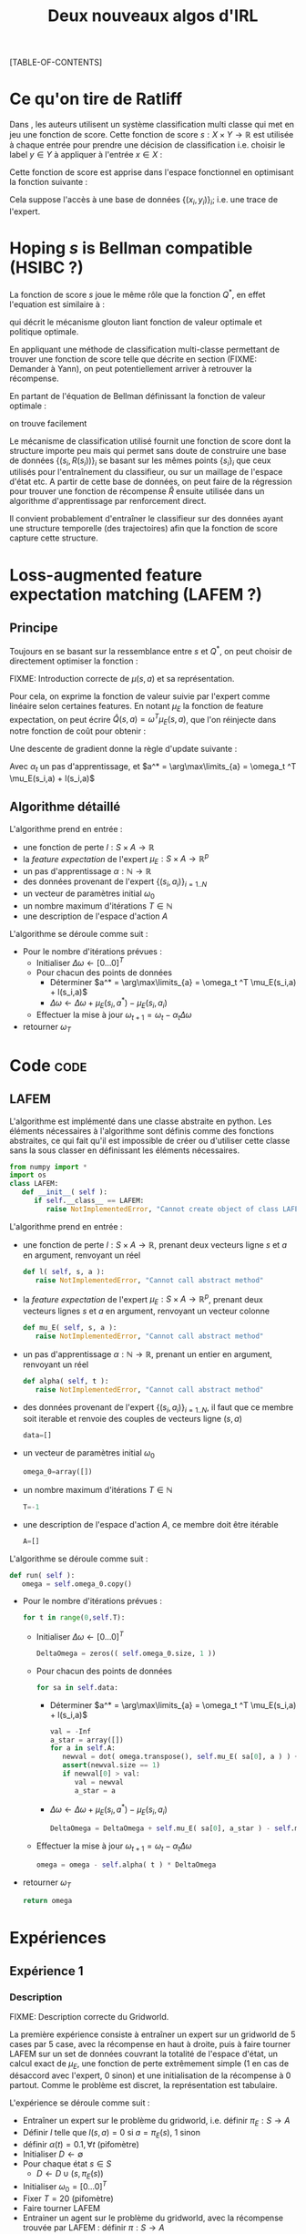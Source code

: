 #+OPTIONS: LaTeX:dvipng

#+EXPORT_EXCLUDE_TAGS: code
#+LATEX_HEADER: \usepackage{amsmath}
#+LATEX_HEADER: \usepackage{amsthm}
#+LaTeX_HEADER: \newtheorem{definition}{Definition}
#+LaTeX_HEADER: \usepackage{natbib}
#+TITLE:Deux nouveaux algos d'IRL
[TABLE-OF-CONTENTS]

* Ce qu'on tire de Ratliff
  \label{sdef.sec}
  Dans \citep{ratliff2007imitation}, les auteurs utilisent un système classification multi classe qui met en jeu une fonction de score. Cette fonction de score $s : X\times Y \rightarrow \mathbb{R}$ est utilisée à chaque entrée pour prendre une décision de classification i.e. choisir le label $y\in Y$ à appliquer à l'entrée $x\in X$ :
  \begin{equation}
  \label{sdef.eqn}
  y^* = \arg\max_{y \in Y} s(x,y)
  \end{equation}
  Cette fonction de score est apprise dans l'espace fonctionnel en optimisant la fonction suivante : 
  \begin{equation}
  r[s] = {1\over N} \sum_{i=1}^N\left(\max_{y\in Y}(s(x_i,y) + l(x_i,y)) - s(x_i,y_i) \right)
  \end{equation}
  Cela suppose l'accès à une base de données $\{(x_i,y_i)\}_i$; i.e. une trace de l'expert.
* Hoping $s$ is Bellman compatible (HSIBC ?)
  La fonction de score $s$ joue le même rôle que la fonction $Q^*$, en effet l'equation \ref{sdef.eqn} est similaire à :
  \begin{equation}
  \pi^*(s) = \arg\max_{a} Q^*(s,a)
  \end{equation}
  qui décrit le mécanisme glouton liant fonction de valeur optimale et politique optimale.
  
  En appliquant une méthode de classification multi-classe permettant de trouver une fonction de score telle que décrite en section \ref{sdef.sec} (FIXME: Demander à Yann), on peut potentiellement arriver à retrouver la récompense.

  En partant de l'équation de Bellman définissant la fonction de valeur optimale : 
  \begin{equation}
  Q^* = R + \gamma PQ^*
  \end{equation}
  on trouve facilement 
  \begin{equation}
  R = Q^*(Id - \gamma P)
  \end{equation}
  
  Le mécanisme de classification utilisé fournit une fonction de score dont la structure importe peu mais qui permet sans doute de construire une base de données $\{(s_i,R(s_i))\}_i$ se basant sur les mêmes points $\{s_i\}_i$ que ceux utilisés pour l'entraînement du classifieur, ou sur un maillage de l'espace d'état etc. A partir de cette base de données, on peut faire de la régression pour trouver une fonction de récompense $\hat R$ ensuite utilisée dans un algorithme d'apprentissage par renforcement direct.


  Il convient probablement d'entraîner le classifieur sur des données ayant une structure temporelle (des trajectoires) afin que la fonction de score capture cette structure.
* Loss-augmented feature expectation matching (LAFEM ?)
** Principe
  Toujours en se basant sur la ressemblance entre $s$ et $Q^*$, on peut choisir de directement optimiser la fonction :
  \begin{equation}
  L_n(q) = {1\over N} \sum_{i=1}^N\left(\max_{a}(q(s_i,a) + l(s_i,a)) - q(s_i,a_i) \right)
  \end{equation}

  FIXME: Introduction correcte de $\mu(s,a)$ et sa représentation.

  Pour cela, on exprime la fonction de valeur suivie par l'expert comme linéaire selon certaines features. En notant $\mu_E$ la fonction de feature expectation, on peut écrire $\hat Q(s,a) = \omega ^T \mu_E(s,a)$, que l'on réinjecte dans notre fonction de coût pour obtenir : 
 \begin{equation}
  L_n(\omega) = {1\over N} \sum_{i=1}^N\left(\max_{a}(\omega ^T \mu_E(s_i,a) + l(s_i,a)) - \omega ^T \mu_E(s_i,a_i) \right)
  \end{equation}

  Une descente de gradient donne la règle d'update suivante :
  \begin{equation}
  \omega_{t+1} = \omega_t -\alpha_t\sum_{i=1}^N\left(\mu_E(s_i,a^*) - \mu_E(s_i,a_i)\right)
  \end{equation}

  Avec $\alpha_t$ un pas d'apprentissage, et $a^* = \arg\max\limits_{a} = \omega_t ^T \mu_E(s_i,a) + l(s_i,a)$
** Algorithme détaillé
   L'algorithme prend en entrée :
   - une fonction de perte $l : S\times A \rightarrow \mathbb R$
   - la /feature expectation/ de l'expert $\mu_E : S\times A \rightarrow \mathbb R ^p$
   - un pas d'apprentissage $\alpha : \mathbb N \rightarrow \mathbb R$
   - des données provenant de l'expert $\{(s_i,a_i)\}_{i=1..N}$
   - un vecteur de paramètres initial $\omega_0$
   - un nombre maximum d'itérations $T\in \mathbb N$
   - une description de l'espace d'action $A$

     
   L'algorithme se déroule comme suit : 
   - Pour le nombre d'itérations prévues :
     - Initialiser $\Delta\omega \leftarrow [0...0]^T$
     - Pour chacun des points de données
       - Déterminer $a^* = \arg\max\limits_{a} = \omega_t ^T \mu_E(s_i,a) + l(s_i,a)$
       - $\Delta\omega \leftarrow \Delta\omega + \mu_E(s_i,a^*) - \mu_E(s_i,a_i)$
     - Effectuer la mise à jour $\omega_{t+1} = \omega_t -\alpha_t\Delta\omega$
   - retourner $\omega_T$

* Code :code:
** LAFEM
   L'algorithme est implémenté dans une classe abstraite en python. Les éléments nécessaires à l'algorithme sont définis comme des fonctions abstraites, ce qui fait qu'il est impossible de créer ou d'utiliser cette classe sans la sous classer en définissant les éléments nécessaires.

#+begin_src python :tangle LAFEM.py
from numpy import *
import os
class LAFEM:
   def __init__( self ):
      if self.__class__ == LAFEM:
         raise NotImplementedError, "Cannot create object of class LAFEM"
#+end_src

   L'algorithme prend en entrée :
   - une fonction de perte $l : S\times A \rightarrow \mathbb R$, prenant deux vecteurs ligne $s$ et $a$ en argument, renvoyant un réel
     #+begin_src python :tangle LAFEM.py
   def l( self, s, a ):
      raise NotImplementedError, "Cannot call abstract method"
     #+end_src
   - la /feature expectation/ de l'expert $\mu_E : S\times A \rightarrow \mathbb R ^p$, prenant deux vecteurs lignes $s$ et $a$ en argument, renvoyant un vecteur colonne
     #+begin_src python :tangle LAFEM.py
   def mu_E( self, s, a ):
      raise NotImplementedError, "Cannot call abstract method"
     #+end_src
   - un pas d'apprentissage $\alpha : \mathbb N \rightarrow \mathbb R$, prenant un entier en argument, renvoyant un réel
     #+begin_src python :tangle LAFEM.py
   def alpha( self, t ):
      raise NotImplementedError, "Cannot call abstract method"
     #+end_src
   - des données provenant de l'expert $\{(s_i,a_i)\}_{i=1..N}$, il faut que ce membre soit iterable et renvoie des couples de vecteurs ligne $(s,a)$
     #+begin_src python :tangle LAFEM.py
   data=[]
     #+end_src
   - un vecteur de paramètres initial $\omega_0$
     #+begin_src python :tangle LAFEM.py
   omega_0=array([])
     #+end_src
   - un nombre maximum d'itérations $T\in \mathbb N$
     #+begin_src python :tangle LAFEM.py
   T=-1
     #+end_src
   - une description de l'espace d'action $A$, ce membre doit être itérable
     #+begin_src python :tangle LAFEM.py
   A=[]
     #+end_src

     
   L'algorithme se déroule comme suit : 
   #+begin_src python :tangle LAFEM.py
   def run( self ):
      omega = self.omega_0.copy()
   #+end_src
   - Pour le nombre d'itérations prévues :
     #+begin_src python :tangle LAFEM.py
      for t in range(0,self.T):
     #+end_src
     - Initialiser $\Delta\omega \leftarrow [0...0]^T$
       #+begin_src python :tangle LAFEM.py
         DeltaOmega = zeros(( self.omega_0.size, 1 ))
       #+end_src
     - Pour chacun des points de données
       #+begin_src python :tangle LAFEM.py
         for sa in self.data:
       #+end_src
       - Déterminer $a^* = \arg\max\limits_{a} = \omega_t ^T \mu_E(s_i,a) + l(s_i,a)$
         #+begin_src python :tangle LAFEM.py
            val = -Inf
            a_star = array([])
            for a in self.A:
               newval = dot( omega.transpose(), self.mu_E( sa[0], a ) ) + self.l( sa[0], a )
               assert(newval.size == 1)
               if newval[0] > val:
                  val = newval
                  a_star = a
         #+end_src
       - $\Delta\omega \leftarrow \Delta\omega + \mu_E(s_i,a^*) - \mu_E(s_i,a_i)$	 
         #+begin_src python :tangle LAFEM.py
            DeltaOmega = DeltaOmega + self.mu_E( sa[0], a_star ) - self.mu_E( sa[0], sa[1] )
         #+end_src
     - Effectuer la mise à jour $\omega_{t+1} = \omega_t -\alpha_t\Delta\omega$
       #+begin_src python :tangle LAFEM.py
            omega = omega - self.alpha( t ) * DeltaOmega
       #+end_src
   - retourner $\omega_T$
     #+begin_src python :tangle LAFEM.py
      return omega
     #+end_src
     
* Expériences
** Expérience 1
*** Description
    FIXME: Description correcte du Gridworld.

    La première expérience consiste à entraîner un expert sur un gridworld de 5 cases par 5 case, avec la récompense en haut à droite, puis à faire tourner LAFEM sur un set de données couvrant la totalité de l'espace d'état, un calcul exact de $\mu_E$, une fonction de perte extrêmement simple ($1$ en cas de désaccord avec l'expert, $0$ sinon) et une initialisation de la récompense à $0$ partout. Comme le problème est discret, la représentation est tabulaire.


    L'expérience se déroule comme suit :
    - Entraîner un expert sur le problème du gridworld, i.e. définir $\pi_E : S\rightarrow A$
    - Définir $l$ telle que $l(s,a) = 0$ si $a=\pi_E(s)$, $1$ sinon
    - définir $\alpha(t) = 0.1,\forall t$ (pifomètre)
    - Initialiser $D\leftarrow \emptyset$
    - Pour chaque état $s \in S$
      - $D \leftarrow D \cup (s,\pi_E(s))$
    - Initialiser $\omega_0 = [0...0]^T$
    - Fixer $T=20$ (pifomètre)
    - Faire tourner LAFEM
    - Entrainer un agent sur le problème du gridworld, avec la récompense trouvée par LAFEM : définir $\pi : S\rightarrow A$
    - Définir une politique stochastique uniforme $\pi_r$
    - Comparer $E[\omega^T\mu_E(s)| s\in S]$, $E[\omega^T\mu_\pi(s)| s\in S]$ et $E[\omega^T\mu_r(s)| s\in S]$

*** Code :code:
**** Calcul exact de la /feature expectation/
     En ce qui concerne l'implémentation, on reprend le protocole ci dessus et on se soucie des détails.

    De la même manière qu'il est possible d'écrire l'equation de Bellman sous forme matricielle : 
    \begin{equation}
    V^\pi = R + \gamma P_\pi V^\pi 
    \end{equation}
    On peut écrire le même type d'équation pour $\mu$, pour une composante $i$ :
    \begin{equation}
    \mu^\pi_i = \phi_i + \gamma P_\pi\mu^\pi_i 
    \end{equation}
    Si l'on considère la matrice $\mathbf \mu$ comme étant indexée par les états sur les lignes et par les composentes sur les colonnes, et la même technique pour la matrice $\mathbf \Phi$, alors il est possible d'écrire : 
    \begin{equation}
    \mathbf \mu^\pi = \mathbf\Phi + \gamma P_\pi\mathbf\mu^\pi
    \end{equation}
    Grâce à cette équation il est possible d'adapter les algorithmes de programmation dynamique itératifs pour obtenir un calcul exact de $\mathbf \mu^\pi$.

    Cependant, la fonction dont nous avons besoin n'est pas $\mu^\pi : S \rightarrow \mathbb R^p$, mais $\mu^\pi : S \times A \rightarrow \mathbb R^p$ (la notation reste la même pour ne pas tout surcharger, la différence étant réglée assze vite). Ces deux fonctions ont entre elles la même relation qu'ont $V$ et $Q$.
    Ainsi puisque l'on peut écrire :
    \begin{eqnarray}
    Q^\pi(s,a) &=& R(s) + \gamma P_a(s)V^\pi\\
    Q^\pi_a &=& R + \gamma P_aV^\pi
    \end{eqnarray}
    On peut faire le parallèle (en notant $\mu^\pi(s,\cdot) = \mu^\pi_a(s)$) :
    \begin{eqnarray}
    \mu^\pi(s,a) &=& \phi(s) + \gamma P_a(s)\mathbf \mu^\pi\\
    \mathbf \mu^\pi_a &=& \mathbf \Phi + \gamma P_a\mathbf \mu^\pi
    \end{eqnarray}
    
    Pour résumer, il est possible de calculer la matrice $\mathbf \mu^\pi$ grâce à une adaptation des algorithmes de programmation dynamique, et à partir de celle ci de déduire les matrices $\mu^\pi_a$, qui sont celles dont nous avons besoin.

    #+begin_src python :tangle NA_DP_mu.py
from numpy import *
import scipy

g_fGamma = 0.9

def NA_DP_mu( pi, Phi ):
    "Returns the matrix corresponding to the feature expectation of the given policy."
    global g_fGamma
    answer = scipy.rand( Phi.shape[0], Phi.shape[1] )
    changed = True
    while changed:
        new_answer = Phi + g_fGamma*dot(pi,answer)
        diff = sum( abs( new_answer - answer ) )
        answer = new_answer
        if diff > 0.01:
            changed = True
        else:
            changed = False
    return answer
    #+end_src
**** Configuration de LAFEM

    On importe ce qu'il importe d'importer
    #+begin_src python :tangle NA_Exp1.py
from a2str import *
from LAFEM import *
from NA_DP_mu import *
from TT_DP import *
    #+end_src
    
    On définit ce qui est nécessaire au fonctionnement de LAFEM en sous classant la classe abstraite LAFEM
      #+begin_src python :tangle NA_Exp1.py
class LAFEM_Exp1( LAFEM ):
    P_north = array([])
    P_south = array([])
    P_east = array([])
    P_west = array([])
    Pi_E = array([])
    Pi_E_txt = {}
    Mu_north = array([])
    Mu_west = array([])
    Mu_east = array([])
    Mu_south = array([])
      #+end_src

    On définit $S$ et $A$ de manière à pouvoir itérer dessus.
    #+begin_src python :tangle NA_Exp1.py
    def Sgenerator( self ):
        for x in range(0,5):
            for y in range(0,5):
                yield array([x,y])

    S = Sgenerator
    A = ['North','West','East','South']
    #+end_src

    Pour entraîner un expert sur le problème du gridworld, i.e. définir $\pi_E : S\rightarrow A$, on réutilise le code du [[file:TaskTransfer.org::*Code][task transfer]] tel quel pour obtenir la politique optimale.
      #+begin_src python :tangle NA_Exp1.py
    def __init__( self ):
        cmd = "python TT_5x5_expertPGen.py";
        os.system( cmd )
        self.Pi_E = genfromtxt("TT_5x5_Ppi.mat")
      #+end_src      
    On peuple $D$ : 
      #+begin_src python :tangle NA_Exp1.py
        self.P_north = genfromtxt( "TT_5x5_PENorth.mat" )
        self.P_east = genfromtxt( "TT_5x5_PEEast.mat" )
        self.P_west = genfromtxt( "TT_5x5_PEWest.mat" )
        self.P_south = genfromtxt( "TT_5x5_PESouth.mat" )
        for s in self.S():
            index = s[0]+5*s[1]
            pi_s = self.Pi_E[index]
            a = ''
            if all(pi_s == self.P_north[index]):
                self.Pi_E_txt[l2str(s)] = 'North'
            elif all(pi_s == self.P_south[index]):
                self.Pi_E_txt[l2str(s)] = 'South'
            elif all(pi_s == self.P_west[index]):
                self.Pi_E_txt[l2str(s)] = 'West'
            elif all(pi_s == self.P_east[index]):
                self.Pi_E_txt[l2str(s)] = 'East'
            else:
                print 'On narrive pas a reconnaitre la politique de lexpert'
                exit(-1)
            self.data = self.data+[ [ s, self.Pi_E_txt[l2str(s)] ] ]

      #+end_src
    On calcule les matrices de /feature expectation/
      #+begin_src python :tangle NA_Exp1.py
        self.Mu_E = NA_DP_mu( self.Pi_E, identity(25) )
        self.Mu_north = identity(25) + 0.9*dot(self.P_north,self.Mu_E)
        self.Mu_west = identity(25) + 0.9*dot(self.P_west,self.Mu_E)
        self.Mu_east = identity(25) + 0.9*dot(self.P_east,self.Mu_E)
        self.Mu_south = identity(25) + 0.9*dot(self.P_south,self.Mu_E)
      #+end_src

    On définit la fonction de perte $l$ :
    #+begin_src python :tangle NA_Exp1.py
    def l( self, s, a ):
        if self.Pi_E_txt[l2str(s)] == a:
            return 0
        else:
            return 1
    #+end_src
    
    On définit la fonction renvoyant $\mu_E(s,a)$ : 
    #+begin_src python :tangle NA_Exp1.py
    def mu_E( self, s, a ):
        mu_a = array([])
        if a == 'North':
            mu_a = self.Mu_north
        elif a == 'West':
            mu_a = self.Mu_west
        elif a == 'East':
            mu_a = self.Mu_east
        elif a == 'South':
            mu_a = self.Mu_south
        else:
            print "On calcule mu sur une action qui nexiste pas"
            exit(-1)
        index = s[0]+5*s[1]
        return (zeros((1,25)) + mu_a[index]).transpose() #Ugly hack to get a column vector and not a line vector
    #+end_src
    


    On définit $\alpha(t) = 0.1,\forall t$ (pifomètre)
      #+begin_src python :tangle NA_Exp1.py
    def alpha( self, t ):
        return 0.1
      #+end_src
    On initialise $\omega_0 = [0...0]^T$
      #+begin_src python :tangle NA_Exp1.py
    omega_0 = zeros( (25, 1) )
      #+end_src
    - Fixer $T=20$ (pifomètre)
      #+begin_src python :tangle NA_Exp1.py
    T = 20
      #+end_src
**** Affichage de la politique
     On crée une fonction permettant un joli affichage de la politique, pour comparer celle de l'expert et celle de l'agent : 
      #+begin_src python :tangle Pi2Asciiart.py
def Pi2Asciiart( S, Pi ):
    answer = {}
    P_north = genfromtxt( "TT_5x5_PENorth.mat" )
    P_east = genfromtxt( "TT_5x5_PEEast.mat" )
    P_west = genfromtxt( "TT_5x5_PEWest.mat" )
    P_south = genfromtxt( "TT_5x5_PESouth.mat" )
    for s in S():
        index = s[0]+5*s[1]
        pi_s = self.Pi[index]
        a = ''
        if all(pi_s == self.P_north[index]):
            answer[l2str(s)] = 'North'
        elif all(pi_s == self.P_south[index]):
            answer[l2str(s)] = 'South'
        elif all(pi_s == self.P_west[index]):
            answer[l2str(s)] = 'West'
        elif all(pi_s == self.P_east[index]):
            answer[l2str(s)] = 'East'
        else:
            print 'On narrive pas a reconnaitre la politique'
            exit(-1)
    return answer
      #+end_src
     
**** Expérience 1
     On fait tourner le machin :

      #+begin_src python :tangle NA_Exp1.py
lafem = LAFEM_Exp1()
omega_lafem = lafem.run()
      #+end_src
     
     Entrainer un agent sur le problème du gridworld, avec la récompense trouvée par LAFEM : définir $\pi : S\rightarrow A$
     #+begin_src python :tangle NA_Exp1.py
Pi = TT_DP( omega_lafem, (lafem.P_north, lafem.P_south, lafem.P_west, lafem.P_east) )
     #+end_src
      
     Définir une politique stochastique uniforme $\pi_r$
     Comparer $E[\omega^T\mu_E(s)| s\in S]$, $E[\omega^T\mu_\pi(s)| s\in S]$ et $E[\omega^T\mu_r(s)| s\in S]$
     #+begin_src python :tangle NA_Exp1.py
true_reward = zeros((25,1))
true_reward[4,0] = 1
perf_expert = 0
cnt = 0
for s in lafem.S():
    index = s[0] + 5*s[1]
    perf_expert = perf_expert + dot( true_reward.transpose(), lafem.Mu_E[index].transpose() )
    cnt = cnt + 1
perf_expert = perf_expert/cnt

Mu_pi = NA_DP_mu( Pi, identity(25) )
perf_agent = 0
cnt = 0
for s in lafem.S():
    index = s[0] + 5*s[1]
    perf_agent = perf_agent + dot( true_reward.transpose(), Mu_pi[index].transpose() )
    cnt = cnt + 1
perf_agent = perf_agent/cnt

print "Performance moyenne de l'expert : "
print perf_expert

print "Performance moyenne de l'agent :"
print perf_agent
      #+end_src
      
*** Résultats
* Making this document :code:

#+begin_src makefile :tangle Makefile
NouveauxAlgos.pdf: NouveauxAlgos.org
	emacs -batch --visit NouveauxAlgos.org --funcall org-export-as-latex --script ~/.emacs
	pdflatex NouveauxAlgos.tex && bibtex NouveauxAlgos && pdflatex NouveauxAlgos.tex && pdflatex NouveauxAlgos.tex
#+end_src

#+srcname: NA_cleanDoc_make
#+begin_src makefile
NA_cleanDoc:
	find . -maxdepth 1 -iname "*.aux"| xargs -t rm &&\
	find . -maxdepth 1 -iname "*.bbl"| xargs -t rm &&\
	find . -maxdepth 1 -iname "*.blg"| xargs -t rm &&\
	find . -maxdepth 1 -iname "NouveauxAlgos.tex"| xargs -t rm &&\
	find . -maxdepth 1 -iname "NouveauxAlgos.pdf"| xargs -t rm &&\
	find . -maxdepth 1 -iname "*.log"| xargs -t rm &&\
	find . -maxdepth 1 -iname "*.py"| xargs -t rm &&\
	find . -maxdepth 1 -iname "*.pyc"| xargs -t rm &&\
	find . -maxdepth 1 -iname "*.toc"| xargs -t rm
#+end_src
\bibliographystyle{plainnat}
\bibliography{../Biblio/Biblio}
